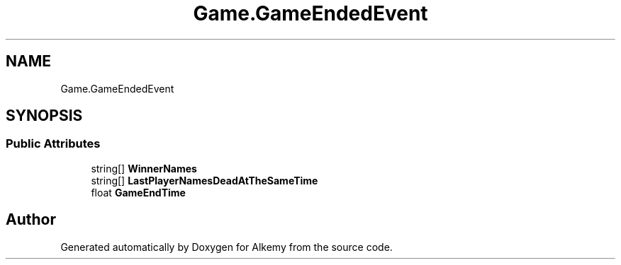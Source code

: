 .TH "Game.GameEndedEvent" 3 "Sun Apr 9 2023" "Alkemy" \" -*- nroff -*-
.ad l
.nh
.SH NAME
Game.GameEndedEvent
.SH SYNOPSIS
.br
.PP
.SS "Public Attributes"

.in +1c
.ti -1c
.RI "string[] \fBWinnerNames\fP"
.br
.ti -1c
.RI "string[] \fBLastPlayerNamesDeadAtTheSameTime\fP"
.br
.ti -1c
.RI "float \fBGameEndTime\fP"
.br
.in -1c

.SH "Author"
.PP 
Generated automatically by Doxygen for Alkemy from the source code\&.
